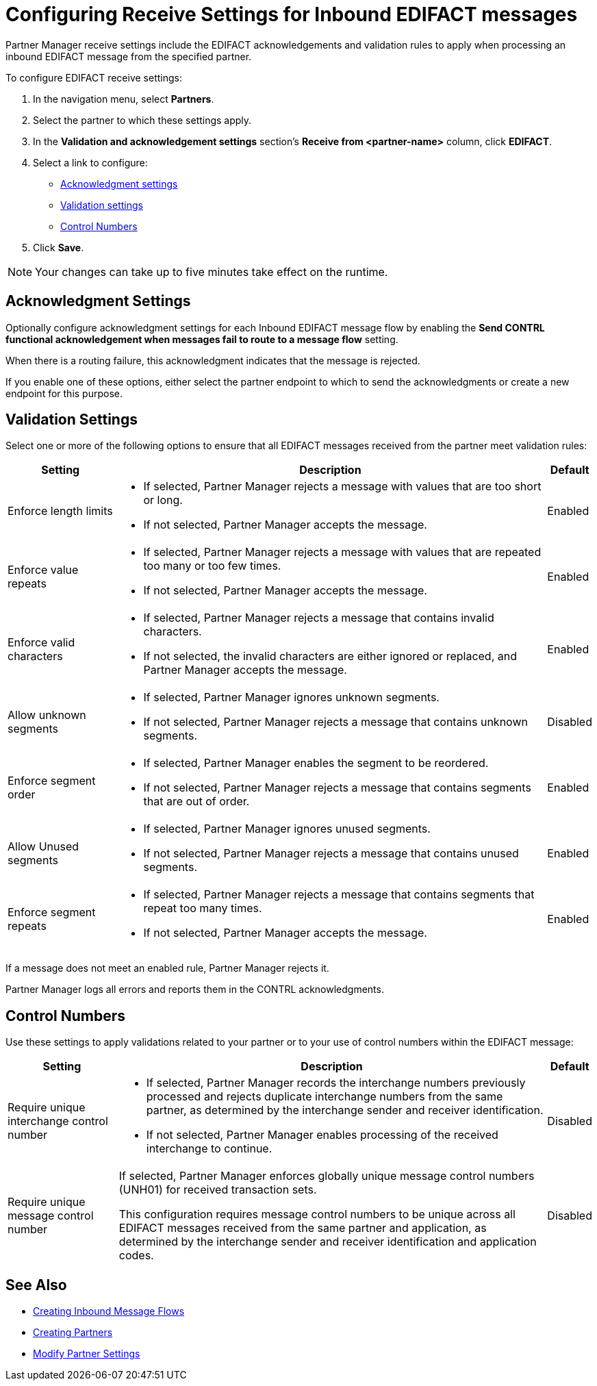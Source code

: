 = Configuring Receive Settings for Inbound EDIFACT messages

Partner Manager receive settings include the EDIFACT acknowledgements and validation rules to apply when processing an inbound EDIFACT message from the specified partner.

To configure EDIFACT receive settings:

. In the navigation menu, select *Partners*.
. Select the partner to which these settings apply.
. In the *Validation and acknowledgement settings* section's *Receive from <partner-name>* column, click *EDIFACT*.
. Select a link to configure:
* <<ack-settings,Acknowledgment settings>>
* <<validation-settings,Validation settings>>
* <<control-numbers,Control Numbers>>
. Click *Save*.

[NOTE]
Your changes can take up to five minutes take effect on the runtime.

[[ack-settings]]
== Acknowledgment Settings

Optionally configure acknowledgment settings for each Inbound EDIFACT message flow by enabling the *Send CONTRL functional acknowledgement when messages fail to route to a message flow* setting.

When there is a routing failure, this acknowledgment indicates that the message is rejected.

If you enable one of these options, either select the partner endpoint to which to send the acknowledgments or create a new endpoint for this purpose.

== Validation Settings

Select one or more of the following options to ensure that all EDIFACT messages received from the partner meet validation rules:

[%header%autowidth.spread]
|===
|Setting |Description |Default

|Enforce length limits
a|
* If selected, Partner Manager rejects a message with values that are too short or long.
* If not selected, Partner Manager accepts the message.
|Enabled
|Enforce value repeats
a|
* If selected, Partner Manager rejects a message with values that are repeated too many or too few times.
* If not selected, Partner Manager accepts the message.
|Enabled
|Enforce valid characters
a| * If selected, Partner Manager rejects a message that contains invalid characters.
* If not selected, the invalid characters are either ignored or replaced, and Partner Manager accepts the message.
|Enabled
| Allow unknown segments
a|
* If selected, Partner Manager ignores unknown segments.
* If not selected, Partner Manager rejects a message that contains unknown segments.
|Disabled
|Enforce segment order
a| * If selected, Partner Manager enables the segment to be reordered.
* If not selected, Partner Manager rejects a message that contains segments that are out of order.
|Enabled
|Allow Unused segments
a|* If selected, Partner Manager ignores unused segments.
* If not selected, Partner Manager rejects a message that contains unused segments.
|Enabled
|Enforce segment repeats
a|* If selected, Partner Manager rejects a message that contains segments that repeat too many times.
* If not selected, Partner Manager accepts the message.
|Enabled
|Enforce code set validations
a|* If selected, Partner Manager enforces EDIFACT code set validations, as defined in the EDIFACT schemas.
* If not selected, Partner Manager accepts the message.
|===

If a message does not meet an enabled rule, Partner Manager rejects it.

Partner Manager logs all errors and reports them in the CONTRL acknowledgments.

[[control-numbers]]
== Control Numbers

Use these settings to apply validations related to your partner or to your use of control numbers within the EDIFACT message:

[%header%autowidth.spread]
|===
|Setting |Description |Default

|Require unique interchange control number
a| * If selected, Partner Manager records the interchange numbers previously processed and rejects duplicate interchange numbers from the same partner, as determined by the interchange sender and receiver identification.
* If not selected, Partner Manager enables processing of the received interchange to continue.
|Disabled

|Require unique message control number
a| If selected, Partner Manager enforces globally unique message control numbers (UNH01) for received transaction sets.

This configuration requires message control numbers to be unique across all EDIFACT messages received from the same partner and application, as determined by the interchange sender and receiver identification and application codes.
| Disabled
|===

== See Also

* xref:create-inbound-message-flow.adoc[Creating Inbound Message Flows]
* xref:create-partner.adoc[Creating Partners]
* xref:modify-partner-settings.adoc[Modify Partner Settings]
